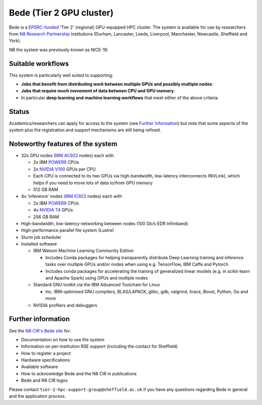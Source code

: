 .. _bede:

Bede (Tier 2 GPU cluster)
=========================

Bede is a `EPSRC-funded <https://gow.epsrc.ukri.org/NGBOViewGrant.aspx?GrantRef=EP/T022167/1>`__ 'Tier 2' (regional) GPU-equipped HPC cluster.  
The system is available for use by researchers from `N8 Research Partnership`_ institutions
(Durham, Lancaster, Leeds, Liverpool, Manchester, Newcastle, Sheffield and York).

NB the system was previously known as NICE-19.

Suitable workflows
------------------

This system is particularly well suited to supporting:
 
* **Jobs that benefit from distributing work between  multiple GPUs and possibly multiple nodes**.
* **Jobs that require much movement of data between CPU and GPU memory**.
* In particular **deep learning and machine learning workflows** that meet either of the above criteria.

Status
------

Academics/researchers can apply for access to the system (see `Further Information`_)
but note that some aspects of the system plus the registration and support mechanisms are still being refined.

Noteworthy features of the system
---------------------------------

* 32x GPU nodes (`IBM AC922`_ nodes) each with 

  * 2x IBM POWER9_ CPUs 
  * 2x `NVIDIA V100`_ GPUs per CPU
  * Each CPU is connected to its two GPUs via high-bandwidth, low-latency interconnects (NVLink), which helps if you need to move lots of data to/from GPU memory
  * 512 GB RAM

* 4x 'inference' nodes (`IBM IC922`_ nodes) each with

  * 2x IBM POWER9_ CPUs 
  * 4x `NVIDIA T4`_ GPUs
  * 256 GB RAM

* High-bandwidth, low-latency networking between nodes (100 Gb/s EDR Infiniband)
* High-performance parallel file system (Lustre)
* Slurm job scheduler
* Installed software

  * IBM Watson Machine Learning Community Edition

    * Includes Conda packages for helping transparently distribute Deep Learning training and inference tasks 
      over multiple GPUs and/or nodes 
      when using e.g. TensorFlow, IBM Caffe and Pytorch.
    * Includes conda packages for accelerating the training of generalized linear models 
      (e.g. in scikit-learn and Apache Spark) using GPUs and multiple nodes

  * Standard GNU toolkit via the IBM Advanced Toolchain for Linux

    * Inc. IBM-optimised GNU compilers, BLAS/LAPACK, glibc, gdb, valgrind, itrace, Boost, Python, Go and more

  * NVIDIA profilers and debuggers

Further information
-------------------

See the `N8 CIR's Bede site <https://n8cir.org.uk/supporting-research/facilities/bede/>`__ for:

* Documentation on how to use the system
* Information on per-institution RSE support (including the contact for Sheffield)
* How to register a project
* Hardware specifications
* Available software
* How to acknowledge Bede and the N8 CIR in publications
* Bede and N8 CIR logos 

Please contact ``tier-2-hpc-support-group@sheffield.ac.uk`` if you have any questions regarding Bede in general and the application process.

.. _IBM AC922: https://www.ibm.com/uk-en/marketplace/power-systems-ac922
.. _IBM IC922: https://www.ibm.com/uk-en/marketplace/power-system-ic922
.. _N8 CIR logo: https://n8cir.org.uk/about/n8-cir-logo/
.. _N8 Research Partnership: https://www.n8research.org.uk/
.. _NVIDIA T4: https://www.nvidia.com/en-gb/data-center/tesla-t4/
.. _NVIDIA V100: https://www.nvidia.com/en-us/data-center/v100/
.. _POWER9: https://www.ibm.com/uk-en/it-infrastructure/power/power9
